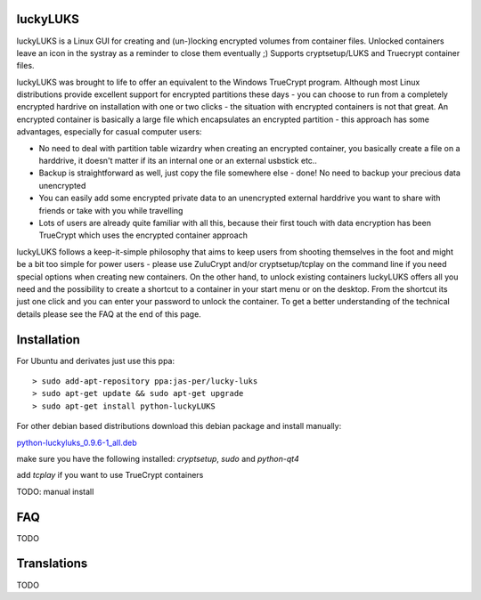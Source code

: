 luckyLUKS
=========
luckyLUKS is a Linux GUI for creating and (un-)locking encrypted volumes from container files. Unlocked containers leave an icon in the systray as a reminder to close them eventually ;) Supports cryptsetup/LUKS and Truecrypt container files.

luckyLUKS was brought to life to offer an equivalent to the Windows TrueCrypt program. Although most Linux distributions provide excellent support for encrypted partitions these days - you can choose to run from a completely encrypted hardrive on installation with one or two clicks - the situation with encrypted containers is not that great. An encrypted container is basically a large file which encapsulates an encrypted partition - this approach has some advantages, especially for casual computer users:

- No need to deal with partition table wizardry when creating an encrypted container, you basically create a file on a harddrive, it doesn't matter if its an internal one or an external usbstick etc..
- Backup is straightforward as well, just copy the file somewhere else - done! No need to backup your precious data unencrypted
- You can easily add some encrypted private data to an unencrypted external harddrive you want to share with friends or take with you while travelling
- Lots of users are already quite familiar with all this, because their first touch with data encryption has been TrueCrypt which uses the encrypted container approach

luckyLUKS follows a keep-it-simple philosophy that aims to keep users from shooting themselves in the foot and might be a bit too simple for power users - please use ZuluCrypt and/or cryptsetup/tcplay on the command line if you need special options when creating new containers. On the other hand, to unlock existing containers luckyLUKS offers all you need and the possibility to create a shortcut to a container in your start menu or on the desktop. From the shortcut its just one click and you can enter your password to unlock the container. To get a better understanding of the technical details please see the FAQ at the end of this page.


Installation
============

For Ubuntu and derivates just use this ppa::

    > sudo add-apt-repository ppa:jas-per/lucky-luks
    > sudo apt-get update && sudo apt-get upgrade
    > sudo apt-get install python-luckyLUKS

For other debian based distributions download this debian package and install manually:


`python-luckyluks_0.9.6-1_all.deb <https://launchpad.net/~jas-per/+archive/ubuntu/lucky-luks/+files/python-luckyluks_0.9.6-1_all.deb>`_

make sure you have the following installed:
`cryptsetup`, `sudo` and `python-qt4`

add `tcplay` if you want to use TrueCrypt containers


TODO: manual install


FAQ
===

TODO

Translations
============

TODO

